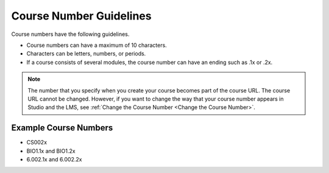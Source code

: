 
##############################
Course Number Guidelines
##############################

Course numbers have the following guidelines.

* Course numbers can have a maximum of 10 characters.
* Characters can be letters, numbers, or periods.
* If a course consists of several modules, the course number can have an ending
  such as .1x or .2x.

.. note::
  The number that you specify when you create your course becomes part of the
  course URL. The course URL cannot be changed. However, if you want to change
  the way that your course number appears in Studio and the LMS, see
  :ref:`Change the Course Number <Change the Course Number>`.

.. only:: Partners

 For more information about how to add your course number, see `Pub Create a Course`_.

.. only:: Open_edX

 For information about how to add your course number, see
 :ref:`Creating a New Course <Create a New Course>`.

======================
Example Course Numbers
======================

* CS002x
* BIO1.1x and BIO1.2x
* 6.002.1x and 6.002.2x

..
  _Start Task List
.. task-list::
    :custom:

    1. [ ] Links Verified
    2. [ ] References to edX/2U/edx.org removed or changed to Open edX® LMS
    3. [ ] Tagged with taxonomy term
..
  _End Task List
